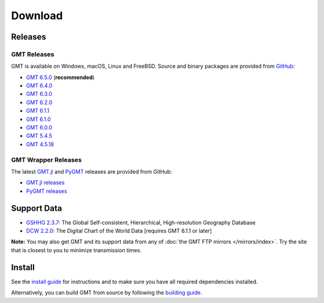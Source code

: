 .. title:: Download

Download
========

Releases
--------

GMT Releases
~~~~~~~~~~~~

GMT is available on Windows, macOS, Linux and FreeBSD. Source and binary packages are provided
from `GitHub <https://github.com/GenericMappingTools/gmt/releases>`__:

* `GMT 6.5.0 <https://github.com/GenericMappingTools/gmt/releases/tag/6.5.0>`__ (**recommended**)
* `GMT 6.4.0 <https://github.com/GenericMappingTools/gmt/releases/tag/6.4.0>`__
* `GMT 6.3.0 <https://github.com/GenericMappingTools/gmt/releases/tag/6.3.0>`__
* `GMT 6.2.0 <https://github.com/GenericMappingTools/gmt/releases/tag/6.2.0>`__
* `GMT 6.1.1 <https://github.com/GenericMappingTools/gmt/releases/tag/6.1.1>`__
* `GMT 6.1.0 <https://github.com/GenericMappingTools/gmt/releases/tag/6.1.0>`__
* `GMT 6.0.0 <https://github.com/GenericMappingTools/gmt/releases/tag/6.0.0>`__
* `GMT 5.4.5 <https://github.com/GenericMappingTools/gmt/releases/tag/5.4.5>`__
* `GMT 4.5.18 <https://github.com/GenericMappingTools/gmt/wiki/GMT-4.5.18>`__

GMT Wrapper Releases
~~~~~~~~~~~~~~~~~~~~

The latest `GMT.jl <https://www.generic-mapping-tools.org/GMT.jl/stable/>`__ and
`PyGMT <https://www.pygmt.org/latest/>`__ releases are provided from GitHub:

* `GMT.jl releases <https://github.com/GenericMappingTools/GMT.jl/releases>`__
* `PyGMT releases <https://github.com/GenericMappingTools/pygmt/releases>`__

Support Data
------------

* `GSHHG 2.3.7 <https://github.com/GenericMappingTools/gshhg-gmt/releases/download/2.3.7/gshhg-gmt-2.3.7.tar.gz>`__: The Global Self-consistent, Hierarchical, High-resolution Geography Database
* `DCW 2.2.0 <https://github.com/GenericMappingTools/dcw-gmt/releases/download/2.2.0/dcw-gmt-2.2.0.tar.gz>`__: The Digital Chart of the World Data [requires GMT 6.1.1 or later]

**Note:** You may also get GMT and its support data from any of :doc:`the GMT FTP mirrors </mirrors/index>`.
Try the site that is closest to you to minimize transmission times.

Install
-------

See the `install guide`_ for instructions and to make sure you have all required
dependencies installed.

Alternatively, you can build GMT from source by following the `building guide`_.

.. _install guide: https://docs.generic-mapping-tools.org/latest/install.html
.. _building guide: https://github.com/GenericMappingTools/gmt/blob/master/BUILDING.md
